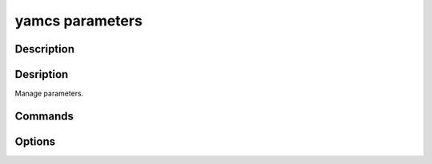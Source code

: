yamcs parameters
================

.. program:: yamcs parameters

Description
-----------

.. rst-class:: synopsis

    | **yamcs parameters** list
    | **yamcs parameters** describe <*PARAMETER*>
    | **yamcs parameters** get [--date <*DATE*>] <*PARAMETER*>
    | **yamcs parameters** set [--next [--timeout <*TIMEOUT*>]] <*PARAMETER*> <*VALUE*>


Desription
----------

Manage parameters.


Commands
--------

.. describe:: list

    List parameters

.. describe:: describe <PARAMETER>

    Describe a parameter

.. describe:: get <PARAMETER>

    Get a parameter's value

.. describe:: set <PARAMETER> <VALUE>

    Set a parameter's value (if this parameter is not readonly).


Options
-------

.. option:: --processor <PROCESSOR>

    With ``get`` and ``set``, specifies the name of the target processor.

    Default is ``realtime``.

.. option:: --next

    With ``get``, wait for the next parameter value to be processed by Yamcs.

    If not set, the latest received value is returned.

.. option:: --timeout <TIMEOUT>

    With ``get``, this indicates the maximum time to wait for a new value if the ``next`` option is used.

.. option:: --date <DATE>

    Value time. If unspecified, defaults to mission time.

    .. include:: _includes/timestamps.rst
